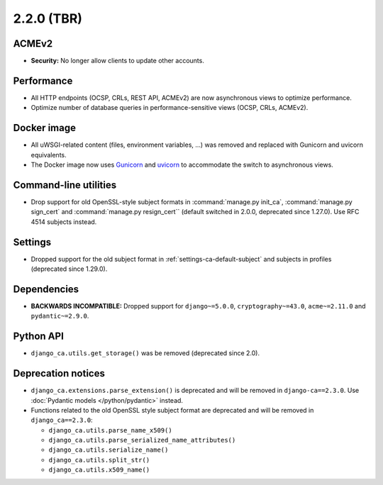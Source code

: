 ###########
2.2.0 (TBR)
###########


******
ACMEv2
******

* **Security:** No longer allow clients to update other accounts.

***********
Performance
***********

* All HTTP endpoints (OCSP, CRLs, REST API, ACMEv2) are now asynchronous views to optimize performance.
* Optimize number of database queries in performance-sensitive views (OCSP, CRLs, ACMEv2).

************
Docker image
************

* All uWSGI-related content (files, environment variables, ...) was removed and replaced with Gunicorn and
  uvicorn equivalents.
* The Docker image now uses `Gunicorn <https://gunicorn.org/>`_ and `uvicorn <https://www.uvicorn.org/>`_
  to accommodate the switch to asynchronous views.

**********************
Command-line utilities
**********************

* Drop support for old OpenSSL-style subject formats in :command:`manage.py init_ca`,
  :command:`manage.py sign_cert` and :command:`manage.py resign_cert`` (default switched in 2.0.0,
  deprecated since 1.27.0). Use RFC 4514 subjects instead.

********
Settings
********

* Dropped support for the old subject format in :ref:`settings-ca-default-subject` and subjects in profiles
  (deprecated since 1.29.0).

************
Dependencies
************

* **BACKWARDS INCOMPATIBLE:** Dropped support for ``django~=5.0.0``, ``cryptography~=43.0``, ``acme~=2.11.0``
  and ``pydantic~=2.9.0``.

**********
Python API
**********

* ``django_ca.utils.get_storage()`` was be removed (deprecated since 2.0).

*******************
Deprecation notices
*******************

* ``django_ca.extensions.parse_extension()`` is deprecated and will be removed in ``django-ca==2.3.0``. Use
  :doc:`Pydantic models </python/pydantic>` instead.
* Functions related to the old OpenSSL style subject format are deprecated and will be removed in
  ``django_ca==2.3.0``:

  * ``django_ca.utils.parse_name_x509()``
  * ``django_ca.utils.parse_serialized_name_attributes()``
  * ``django_ca.utils.serialize_name()``
  * ``django_ca.utils.split_str()``
  * ``django_ca.utils.x509_name()``
